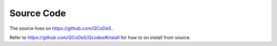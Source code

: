 .. _installcom:


Source Code
-----------
The source lives on  https://github.com/QCoDeS .

Refer to  https://github.com/QCoDeS/Qcodes#install 
for how to on install from source.



